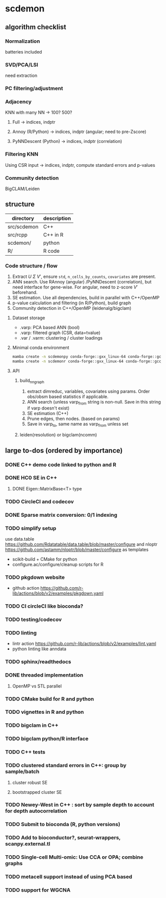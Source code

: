 * scdemon
** algorithm checklist
*** Normalization
batteries included
*** SVD/PCA/LSI
need extraction
*** PC filtering/adjustment
*** Adjacency
KNN with many NN -> 100? 500?

**** Full -> indices, indptr
**** Annoy (R/Python) -> indices, indptr (angular; need to pre-Zscore)
**** PyNNDescent (Python) -> indices, indptr (correlation)
*** Filtering KNN
Using CSR input -> indices, indptr,
compute standard errors and p-values
*** Community detection
BigCLAM/Leiden
** structure
| directory   | description |
|-------------+-------------|
| src/scdemon | C++         |
| src/rcpp    | C++ in R    |
| scdemon/    | python      |
| R/          | R code      |

*** Code structure / flow
1. Extract $U$ $\Sigma$ $V'$, ensure =std=, =n_cells_by_counts=, =covariates= are present.
2. ANN search. Use RAnnoy (angular) /PyNNDescent (correlation), but need interface for gene-wise. For angular, need to z-score $V'$ beforehand.
3. SE estimation. Use all dependencies, build in parallel with C++/OpenMP
4. p-value calculation and filtering (in R/Python), build graph
5. Community detection in C++/OpenMP (leidenalg/bigclam)
**** Dataset storage
- .varp: PCA based ANN (bool)
- .varp: filtered graph (CSR, data=tvalue)
- .var / .varm: clustering / cluster loadings
****  Minimal conda environment
#+BEGIN_SRC bash
mamba create -n scdemonpy conda-forge::gxx_linux-64 conda-forge::gcc_linux-64 conda-forge::gfortran_linux-64 conda-forge::eigen conda-forge::gsl conda-forge::anndata conda-forge::tqdm conda-forge::pybind11 conda-forge::pip conda-forge::igraph conda-forge::umap-learn
mamba create -n scdemonr conda-forge::gxx_linux-64 conda-forge::gcc_linux-64 conda-forge::gfortran_linux-64 conda-forge::r-devtools conda-forge::r-rcppeigen conda-forge::r-rcppprogress conda-forge::gsl bioconda::bioconductor-rhdf5 conda-forge::r-igraph conda-forge::r-uwot conda-forge::r-irlba
#+END_SRC
**** API
***** build_nn_graph
1. extract dimreduc, variables, covariates using params. Order obs/obsm based statistics if applicable.
2. ANN search (unless varp_from string is non-null. Save in this string if varp doesn't exist)
3. SE estimation (C++)
4. Prune edges, then nodes. (based on params)
5. Save in varp_to, same name as varp_from unless set
***** leiden(resolution) or bigclam(ncomm)
** large to-dos (ordered by importance)
*** DONE C++ demo code linked to python and R
*** DONE HC0 SE in C++
**** DONE Eigen::MatrixBase<T> type
*** TODO CircleCI and codecov
*** DONE Sparse matrix conversion: 0/1 indexing
*** TODO simplify setup
use data.table https://github.com/Rdatatable/data.table/blob/master/configure and nloptr https://github.com/astamm/nloptr/blob/master/configure as templates
- scikit-build + CMake for python
- configure.ac/configure/cleanup scripts for R  
*** TODO pkgdown website
- github action https://github.com/r-lib/actions/blob/v2/examples/pkgdown.yaml
*** TODO CI circleCI like bioconda?
*** TODO testing/codecov
*** TODO linting
- lintr action https://github.com/r-lib/actions/blob/v2/examples/lint.yaml
- python linting like anndata
*** TODO sphinx/readthedocs
*** DONE threaded implementation
**** OpenMP vs STL parallel
*** TODO CMake build for R and python
*** TODO vignettes in R and python
*** TODO bigclam in C++
*** TODO bigclam python/R interface
*** TODO C++ tests
*** TODO clustered standard errors in C++: group by sample/batch
**** cluster robust SE
**** bootstrapped cluster SE
*** TODO Newey-West in C++ : sort by sample depth to account for depth autocorrelation
*** TODO Submit to bioconda (R, python versions)
*** TODO Add to bioconductor?, seurat-wrappers, scanpy.external.tl
*** TODO Single-cell Multi-omic: Use CCA or OPA; combine graphs
*** TODO metacell support instead of using PCA based
*** TODO support for WGCNA

